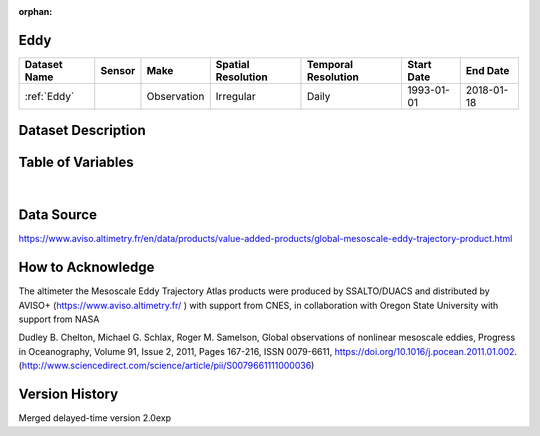 :orphan:

.. _Eddy:



Eddy
****

.. |globe| image:: /_static/catalog_thumbnails/globe.png
   :scale: 10%
   :align: middle
.. |sat| image:: /_static/catalog_thumbnails/satellite.png
   :scale: 10%
   :align: middle

.. _`[Schlax & Chelton, 2016]`: http://wombat.coas.oregonstate.edu/eddies/Growing_Method_of_Eddy_Identification_and_Tracking.pdf

.. _`Eddy Trajectory Atlas Product Handbook`: https://www.aviso.altimetry.fr/fileadmin/documents/data/tools/hdbk_eddytrajectory_META2018.pdf



+-------------------------------+----------+-------------+------------------------+-------------------+---------------------+---------------------+
| Dataset Name                  | Sensor   |  Make       |  Spatial Resolution    |Temporal Resolution|  Start Date         |  End Date           |
+===============================+==========+=============+========================+===================+=====================+=====================+
| :ref:`Eddy`                   | |sat|    | Observation |       Irregular        |         Daily     |  1993-01-01         | 2018-01-18          |
+-------------------------------+----------+-------------+------------------------+-------------------+---------------------+---------------------+



Dataset Description
*******************

.. mdinclude:: ../dataset_descriptions/Eddy_desc.md
    :start-line: 0

Table of Variables
******************

.. raw:: html

    <iframe src="../../_static/var_tables/tblMesoscale_Eddy/tblMesoscale_Eddy.html"  frameborder = 0 height = '200px' width="100%">></iframe>

|

Data Source
***********

https://www.aviso.altimetry.fr/en/data/products/value-added-products/global-mesoscale-eddy-trajectory-product.html

How to Acknowledge
******************


The altimeter the Mesoscale Eddy Trajectory Atlas products were produced by SSALTO/DUACS and distributed by AVISO+ (https://www.aviso.altimetry.fr/ ) with support from CNES, in collaboration with Oregon State University with support from NASA


Dudley B. Chelton, Michael G. Schlax, Roger M. Samelson,
Global observations of nonlinear mesoscale eddies,
Progress in Oceanography,
Volume 91, Issue 2,
2011,
Pages 167-216,
ISSN 0079-6611,
https://doi.org/10.1016/j.pocean.2011.01.002.
(http://www.sciencedirect.com/science/article/pii/S0079661111000036)


Version History
***************

Merged delayed-time version 2.0exp
